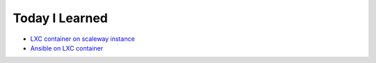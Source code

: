 =======================
Today I Learned
=======================
- `LXC container on scaleway instance <https://github.com/aRkadeFR/TIL/blob/master/lxc-scaleway-container.rst>`_
- `Ansible on LXC container
  <https://github.com/aRkadeFR/TIL/blob/master/ansible-lxc-container.rst>`_
